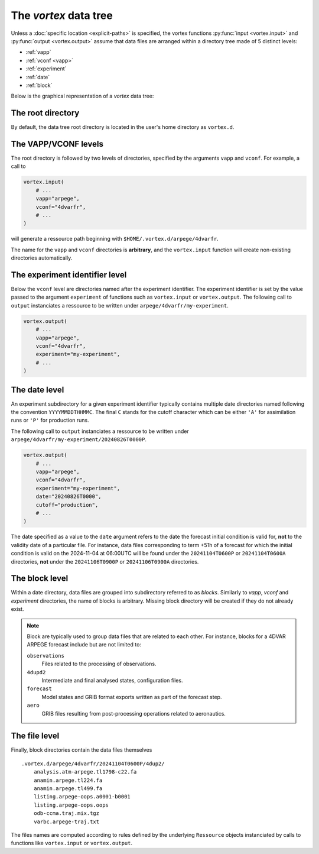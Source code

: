 ======================
The *vortex* data tree
======================


Unless a :doc:`specific location <explicit-paths>` is specified, the
vortex functions :py:func:`input <vortex.input>` and :py:func:`output
<vortex.output>` assume that data files are arranged within a directory
tree made of 5 distinct levels:

- :ref:`vapp`
- :ref:`vconf <vapp>`
- :ref:`experiment`
- :ref:`date`
- :ref:`block`

Below is the graphical representation of a *vortex* data tree:

.. image:: /img/vortex-data-tree.png

The root directory
------------------

By default, the data tree root directory is located in the user's home
directory as ``vortex.d``.

.. _vapp:

The VAPP/VCONF levels
---------------------

The root directory is followed by two levels of directories, specified
by the arguments ``vapp`` and ``vconf``.  For example, a call to

.. code:: python

    vortex.input(
        # ...
        vapp="arpege",
        vconf="4dvarfr",
        # ...
    )

will generate a ressource path beginning with
``$HOME/.vortex.d/arpege/4dvarfr``.

The name for the ``vapp`` and ``vconf`` directories is **arbitrary**, and
the ``vortex.input`` function will create non-existing directories
automatically.

.. _experiment:

The experiment identifier level
-------------------------------

Below the ``vconf`` level are directories named after the experiment
identifier.  The experiment identifier is set by the value passed to
the argument ``experiment`` of functions such as ``vortex.input`` or
``vortex.output``.  The following call to ``output`` instanciates a
ressource to be written under ``arpege/4dvarfr/my-experiment``.

.. code:: python

    vortex.output(
        # ...
        vapp="arpege",
        vconf="4dvarfr",
        experiment="my-experiment",
        # ...
    )

.. _date:

The date level
--------------

An experiment subdirectory for a given experiment identifier typically
contains multiple date directories named following the convention
``YYYYMMDDTHHMMC``.  The final ``C`` stands for the cutoff character which
can be either ``'A'`` for assimilation runs or ``'P'`` for production
runs.

The following call to ``output`` instanciates a ressource to be written
under ``arpege/4dvarfr/my-experiment/20240826T0000P``.

.. code:: python

    vortex.output(
        # ...
        vapp="arpege",
        vconf="4dvarfr",
        experiment="my-experiment",
        date="20240826T0000",
        cutoff="production",
        # ...
    )

The date specified as a value to the ``date`` argument refers to the
date the forecast initial condition is valid for, **not** to the
validity date of a particular file. For instance, data files
corresponding to term +51h of a forecast for which the initial
condition is valid on the 2024-11-04 at 06:00UTC will be found under
the ``20241104T0600P`` or ``20241104T0600A`` directories, **not** under the
``20241106T0900P`` or ``20241106T0900A`` directories.

.. _block:

The block level
---------------

Within a date directory, data files are grouped into subdirectory
referred to as *blocks*.  Similarly to *vapp*, *vconf* and
*experiment* directories, the name of blocks is arbitrary.  Missing
block directory will be created if they do not already exist.

.. note::

    Block are typically used to group data files that are related to each
    other.  For instance, blocks for a 4DVAR ARPEGE forecast include but
    are not limited to:

    ``observations``
        Files related to the processing of observations.

    ``4dupd2``
        Intermediate and final analysed states, configuration files.

    ``forecast``
        Model states and GRIB format exports written as part
        of the forecast step.

    ``aero``
        GRIB files resulting from post-processing operations
        related to aeronautics.

The file level
--------------

Finally, block directories contain the data files themselves

::

    .vortex.d/arpege/4dvarfr/20241104T0600P/4dup2/
        analysis.atm-arpege.tl1798-c22.fa
        anamin.arpege.tl224.fa
        anamin.arpege.tl499.fa
        listing.arpege-oops.a0001-b0001
        listing.arpege-oops.oops
        odb-ccma.traj.mix.tgz
        varbc.arpege-traj.txt

The files names are computed according to rules defined by the
underlying ``Ressource`` objects instanciated by calls to functions like
``vortex.input`` or ``vortex.output``.
